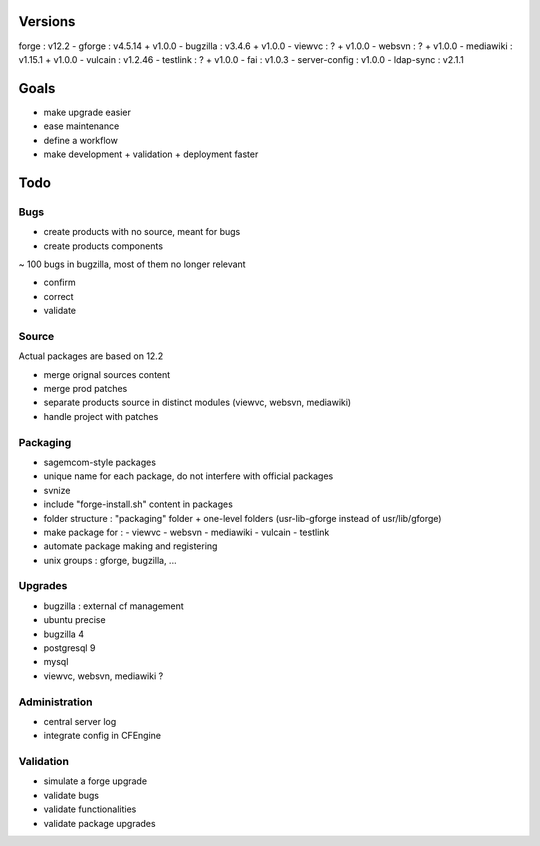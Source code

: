 ========
Versions
========

forge : v12.2
- gforge : v4.5.14 + v1.0.0
- bugzilla : v3.4.6 + v1.0.0
- viewvc : ? + v1.0.0
- websvn : ? + v1.0.0
- mediawiki : v1.15.1 + v1.0.0
- vulcain : v1.2.46
- testlink : ? + v1.0.0
- fai : v1.0.3
- server-config : v1.0.0
- ldap-sync : v2.1.1

=====
Goals
=====

- make upgrade easier
- ease maintenance
- define a workflow
- make development + validation + deployment faster

====
Todo
====

Bugs
====

- create products with no source, meant for bugs
- create products components

~ 100 bugs in bugzilla, most of them no longer relevant

- confirm
- correct
- validate

Source
======

Actual packages are based on 12.2

- merge orignal sources content
- merge prod patches
- separate products source in distinct modules (viewvc, websvn, mediawiki)
- handle project with patches

Packaging
=========

- sagemcom-style packages
- unique name for each package, do not interfere with official packages
- svnize
- include "forge-install.sh" content in packages
- folder structure : "packaging" folder +  one-level folders (usr-lib-gforge instead of usr/lib/gforge)
- make package for :
  - viewvc
  - websvn
  - mediawiki
  - vulcain
  - testlink
- automate package making and registering
- unix groups : gforge, bugzilla, ...


Upgrades
========

- bugzilla : external cf management
- ubuntu precise
- bugzilla 4
- postgresql 9
- mysql
- viewvc, websvn, mediawiki ?

Administration
==============

- central server log
- integrate config in CFEngine

Validation
==========

- simulate a forge upgrade
- validate bugs
- validate functionalities
- validate package upgrades

